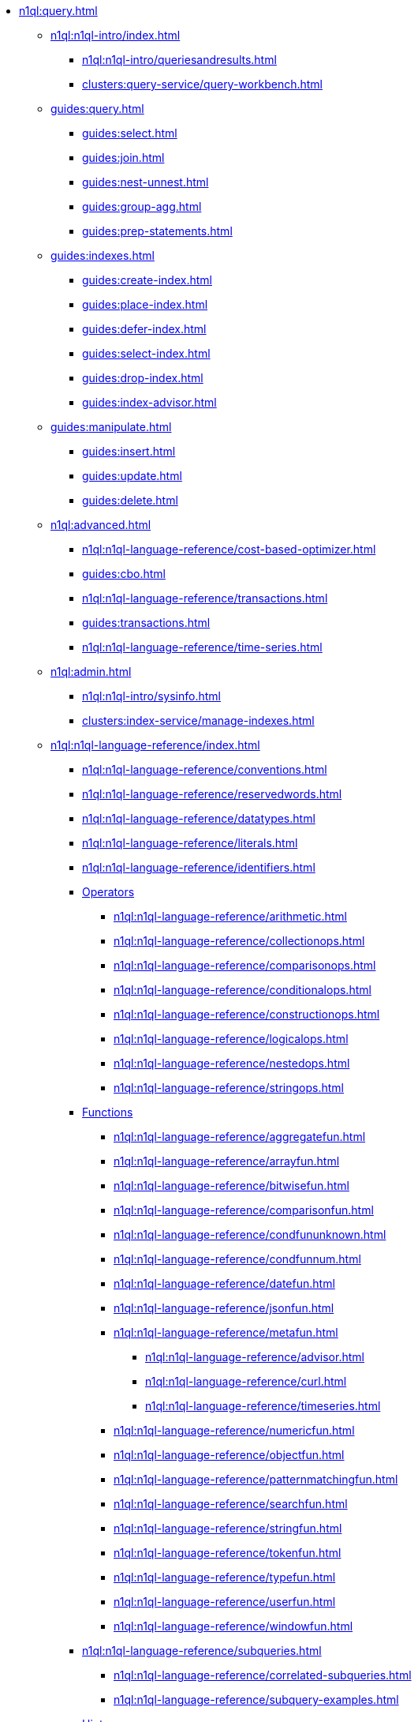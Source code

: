 // Combined nav for Query
* xref:n1ql:query.adoc[]
  ** xref:n1ql:n1ql-intro/index.adoc[]
    *** xref:n1ql:n1ql-intro/queriesandresults.adoc[]
    *** xref:clusters:query-service/query-workbench.adoc[]
  ** xref:guides:query.adoc[]
    *** xref:guides:select.adoc[]
    *** xref:guides:join.adoc[]
    *** xref:guides:nest-unnest.adoc[]
    *** xref:guides:group-agg.adoc[]
    *** xref:guides:prep-statements.adoc[]
  ** xref:guides:indexes.adoc[]
    *** xref:guides:create-index.adoc[]
    *** xref:guides:place-index.adoc[]
    *** xref:guides:defer-index.adoc[]
    *** xref:guides:select-index.adoc[]
    *** xref:guides:drop-index.adoc[]
    *** xref:guides:index-advisor.adoc[]
  ** xref:guides:manipulate.adoc[]
    *** xref:guides:insert.adoc[]
    *** xref:guides:update.adoc[]
    *** xref:guides:delete.adoc[]
ifdef::flag-devex-tools[]
  ** xref:tools:tools-ref.adoc[]
    *** xref:tools:cbq-shell.adoc[]
    *** xref:tools:query-monitoring.adoc[]
    *** xref:tools:udfs-ui.adoc[]
    *** xref:n1ql:n1ql-language-reference/n1ql-auditing.adoc[]
    *** xref:n1ql:n1ql-language-reference/backfill.adoc[]
endif::flag-devex-tools[]
  ** xref:n1ql:advanced.adoc[]
    *** xref:n1ql:n1ql-language-reference/cost-based-optimizer.adoc[]
    *** xref:guides:cbo.adoc[]
    *** xref:n1ql:n1ql-language-reference/transactions.adoc[]
    *** xref:guides:transactions.adoc[]
ifdef::flag-devex-search[]
    *** xref:n1ql:n1ql-language-reference/flex-indexes.adoc[]
endif::flag-devex-search[]
    *** xref:n1ql:n1ql-language-reference/time-series.adoc[]
  ** xref:n1ql:admin.adoc[]
    *** xref:n1ql:n1ql-intro/sysinfo.adoc[]
    *** xref:clusters:index-service/manage-indexes.adoc[]
ifdef::flag-devex-settings[]
    *** xref:settings:query-settings.adoc[]
endif::flag-devex-settings[]
  ** xref:n1ql:n1ql-language-reference/index.adoc[]
    *** xref:n1ql:n1ql-language-reference/conventions.adoc[]
    *** xref:n1ql:n1ql-language-reference/reservedwords.adoc[]
    *** xref:n1ql:n1ql-language-reference/datatypes.adoc[]
    *** xref:n1ql:n1ql-language-reference/literals.adoc[]
    *** xref:n1ql:n1ql-language-reference/identifiers.adoc[]
    *** xref:n1ql:n1ql-language-reference/operators.adoc[Operators]
      **** xref:n1ql:n1ql-language-reference/arithmetic.adoc[]
      **** xref:n1ql:n1ql-language-reference/collectionops.adoc[]
      **** xref:n1ql:n1ql-language-reference/comparisonops.adoc[]
      **** xref:n1ql:n1ql-language-reference/conditionalops.adoc[]
      **** xref:n1ql:n1ql-language-reference/constructionops.adoc[]
      **** xref:n1ql:n1ql-language-reference/logicalops.adoc[]
      **** xref:n1ql:n1ql-language-reference/nestedops.adoc[]
      **** xref:n1ql:n1ql-language-reference/stringops.adoc[]
    *** xref:n1ql:n1ql-language-reference/functions.adoc[Functions]
      **** xref:n1ql:n1ql-language-reference/aggregatefun.adoc[]
      **** xref:n1ql:n1ql-language-reference/arrayfun.adoc[]
      **** xref:n1ql:n1ql-language-reference/bitwisefun.adoc[]
      **** xref:n1ql:n1ql-language-reference/comparisonfun.adoc[]
      **** xref:n1ql:n1ql-language-reference/condfununknown.adoc[]
      **** xref:n1ql:n1ql-language-reference/condfunnum.adoc[]
      **** xref:n1ql:n1ql-language-reference/datefun.adoc[]
      **** xref:n1ql:n1ql-language-reference/jsonfun.adoc[]
      **** xref:n1ql:n1ql-language-reference/metafun.adoc[]
        ***** xref:n1ql:n1ql-language-reference/advisor.adoc[]
        ***** xref:n1ql:n1ql-language-reference/curl.adoc[]
        ***** xref:n1ql:n1ql-language-reference/timeseries.adoc[]
      **** xref:n1ql:n1ql-language-reference/numericfun.adoc[]
      **** xref:n1ql:n1ql-language-reference/objectfun.adoc[]
      **** xref:n1ql:n1ql-language-reference/patternmatchingfun.adoc[]
      **** xref:n1ql:n1ql-language-reference/searchfun.adoc[]
      **** xref:n1ql:n1ql-language-reference/stringfun.adoc[]
      **** xref:n1ql:n1ql-language-reference/tokenfun.adoc[]
      **** xref:n1ql:n1ql-language-reference/typefun.adoc[]
      **** xref:n1ql:n1ql-language-reference/userfun.adoc[]
      **** xref:n1ql:n1ql-language-reference/windowfun.adoc[]
    *** xref:n1ql:n1ql-language-reference/subqueries.adoc[]
      **** xref:n1ql:n1ql-language-reference/correlated-subqueries.adoc[]
      **** xref:n1ql:n1ql-language-reference/subquery-examples.adoc[]
    *** xref:n1ql:n1ql-language-reference/optimizer-hints.adoc[Hints]
      **** xref:n1ql:n1ql-language-reference/query-hints.adoc[]
      **** xref:n1ql:n1ql-language-reference/keyspace-hints.adoc[]
    *** xref:n1ql:n1ql-language-reference/booleanlogic.adoc[]
    *** Statements
      **** xref:n1ql:n1ql-language-reference/advise.adoc[]
      **** xref:n1ql:n1ql-language-reference/alterindex.adoc[]
      **** xref:n1ql:n1ql-language-reference/begin-transaction.adoc[]
      **** xref:n1ql:n1ql-language-reference/build-index.adoc[]
      **** xref:n1ql:n1ql-language-reference/commit-transaction.adoc[]
      **** xref:n1ql:n1ql-language-reference/createcollection.adoc[]
      **** xref:n1ql:n1ql-language-reference/createfunction.adoc[]
      **** xref:n1ql:n1ql-language-reference/createindex.adoc[]
        ***** xref:n1ql:n1ql-language-reference/indexing-arrays.adoc[]
        ***** xref:n1ql:n1ql-language-reference/adaptive-indexing.adoc[]
        ***** xref:n1ql:n1ql-language-reference/indexing-meta-info.adoc[]
        ***** xref:n1ql:n1ql-language-reference/index-partitioning.adoc[]
      **** xref:n1ql:n1ql-language-reference/createprimaryindex.adoc[]
      **** xref:n1ql:n1ql-language-reference/createscope.adoc[]
      **** xref:n1ql:n1ql-language-reference/delete.adoc[]
      **** xref:n1ql:n1ql-language-reference/dropcollection.adoc[]
      **** xref:n1ql:n1ql-language-reference/dropfunction.adoc[]
      **** xref:n1ql:n1ql-language-reference/dropindex.adoc[]
      **** xref:n1ql:n1ql-language-reference/dropprimaryindex.adoc[]
      **** xref:n1ql:n1ql-language-reference/dropscope.adoc[]
      **** xref:n1ql:n1ql-language-reference/execute.adoc[]
      **** xref:n1ql:n1ql-language-reference/execfunction.adoc[]
      **** xref:n1ql:n1ql-language-reference/explain.adoc[]
      **** xref:n1ql:n1ql-language-reference/grant.adoc[]
      **** xref:n1ql:n1ql-language-reference/infer.adoc[]
      **** xref:n1ql:n1ql-language-reference/insert.adoc[]
      **** xref:n1ql:n1ql-language-reference/merge.adoc[]
      **** xref:n1ql:n1ql-language-reference/prepare.adoc[]
      **** xref:n1ql:n1ql-language-reference/revoke.adoc[]
      **** xref:n1ql:n1ql-language-reference/rollback-transaction.adoc[]
      **** xref:n1ql:n1ql-language-reference/savepoint.adoc[]
      **** xref:n1ql:n1ql-language-reference/selectintro.adoc[SELECT]
        ***** xref:n1ql:n1ql-language-reference/select-syntax.adoc[]
        ***** xref:n1ql:n1ql-language-reference/selectclause.adoc[]
        ***** xref:n1ql:n1ql-language-reference/with.adoc[]
        ***** xref:n1ql:n1ql-language-reference/from.adoc[]
        ***** xref:n1ql:n1ql-language-reference/hints.adoc[]
        ***** xref:n1ql:n1ql-language-reference/join.adoc[]
        ***** xref:n1ql:n1ql-language-reference/nest.adoc[]
        ***** xref:n1ql:n1ql-language-reference/unnest.adoc[]
        ***** xref:n1ql:n1ql-language-reference/comma.adoc[]
        ***** xref:n1ql:n1ql-language-reference/let.adoc[]
        ***** xref:n1ql:n1ql-language-reference/where.adoc[]
        ***** xref:n1ql:n1ql-language-reference/groupby.adoc[]
        ***** xref:n1ql:n1ql-language-reference/window.adoc[]
        ***** xref:n1ql:n1ql-language-reference/union.adoc[]
        ***** xref:n1ql:n1ql-language-reference/orderby.adoc[]
        ***** xref:n1ql:n1ql-language-reference/limit.adoc[]
        ***** xref:n1ql:n1ql-language-reference/offset.adoc[]
      **** xref:n1ql:n1ql-language-reference/set-transaction.adoc[]
      **** xref:n1ql:n1ql-language-reference/update.adoc[]
      **** xref:n1ql:n1ql-language-reference/updatestatistics.adoc[]
        ***** xref:n1ql:n1ql-language-reference/statistics-expressions.adoc[]
        ***** xref:n1ql:n1ql-language-reference/statistics-index.adoc[]
        ***** xref:n1ql:n1ql-language-reference/statistics-indexes.adoc[]
        ***** xref:n1ql:n1ql-language-reference/statistics-delete.adoc[]
      **** xref:n1ql:n1ql-language-reference/upsert.adoc[]
    *** xref:n1ql:n1ql-language-reference/n1ql-error-codes.adoc[]
  ** xref:learn:services-and-indexes/indexes/global-secondary-indexes.adoc[]
    *** xref:learn:services-and-indexes/indexes/indexing-and-query-perf.adoc[]
    *** xref:learn:services-and-indexes/indexes/index-lifecycle.adoc[]
    *** xref:n1ql:n1ql-language-reference/covering-indexes.adoc[]
    *** xref:learn:services-and-indexes/indexes/index-scans.adoc[]
    *** xref:learn:services-and-indexes/indexes/index_pushdowns.adoc[]
    *** xref:n1ql:n1ql-language-reference/groupby-aggregate-performance.adoc[]
    *** xref:learn:services-and-indexes/indexes/early-filters-and-pagination.adoc[]
    *** xref:learn:services-and-indexes/indexes/index-replication.adoc[]
    *** xref:learn:services-and-indexes/indexes/storage-modes.adoc[]
ifdef::flag-devex-javascript-udfs[]
  ** xref:javascript-udfs:javascript-functions-with-couchbase.adoc[]
    *** xref:javascript-udfs:calling-javascript-from-n1ql.adoc[]
    *** xref:javascript-udfs:calling-n1ql-from-javascript.adoc[]
    *** xref:javascript-udfs:handling-errors-javascript-udf.adoc[]
endif::flag-devex-javascript-udfs[]
